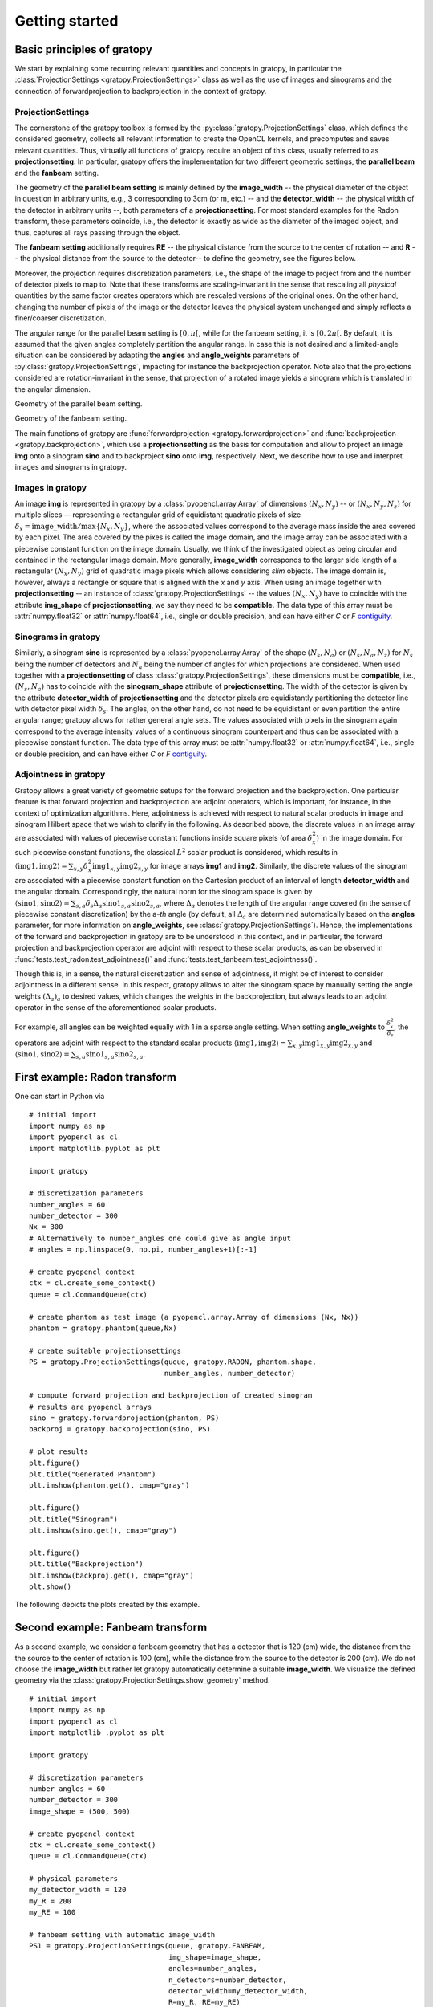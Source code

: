 .. _getting-started:

Getting started
===============

Basic principles of gratopy
---------------------------

We start by explaining some recurring relevant quantities and concepts in gratopy, in particular the :class:`ProjectionSettings <gratopy.ProjectionSettings>`
class as well as the use of images and sinograms and the connection of forwardprojection to backprojection in the context of gratopy.

ProjectionSettings
''''''''''''''''''

The cornerstone of the gratopy toolbox is formed by the :py:class:`gratopy.ProjectionSettings` class, which defines the considered geometry, collects all relevant
information to create the OpenCL kernels, and precomputes and saves
relevant quantities. Thus, virtually all functions of gratopy require an object of this class, usually referred to as **projectionsetting**.
In particular, gratopy offers the implementation for two different geometric settings, the **parallel beam** and the **fanbeam** setting.

The geometry of the **parallel beam setting** is mainly defined by the **image_width** -- the physical diameter of the object in question in arbitrary units, e.g., 3 corresponding to 3cm (or m, etc.) -- and the **detector_width** -- the physical width of the detector in arbitrary units --,
both parameters of a **projectionsetting**. For most standard examples for the Radon transform, these parameters coincide, i.e., the detector is exactly as wide as the diameter of the imaged object, and thus, captures all rays passing through the object.

The **fanbeam setting** additionally requires **RE** -- the physical distance from the source to the center of rotation --
and **R** -- the physical distance from the source to the detector-- to define
the geometry, see the figures below.

Moreover, the projection requires discretization parameters, i.e., the shape of the image to project from and the number of detector pixels to map to. Note that these transforms are scaling-invariant in the sense that
rescaling all *physical* quantities by the same factor creates operators which are rescaled versions of the original ones. On the other hand, changing the number of pixels of the image or the detector leaves the
physical system unchanged and simply reflects a finer/coarser discretization.

The angular range for the parallel beam setting is :math:`[0,\pi[`, while for the fanbeam setting, it is :math:`[0,2\pi[`.
By default, it is assumed that the given angles completely partition the angular range. In case this is not desired  and a limited-angle situation
can be considered by adapting the **angles** and **angle_weights** parameters of :py:class:`gratopy.ProjectionSettings`, impacting for instance the backprojection operator.
Note also that the projections considered are rotation-invariant in the sense, that projection of a rotated image yields a sinogram which is translated in the angular dimension.


.. image:: graphics/radon-1.png
    :width: 5000
    :alt: Depiction of parallel beam geometry

Geometry of the parallel beam setting.


.. image:: graphics/fanbeam-1.png
    :width: 5000
    :alt: Depiction of fan beam geometry

Geometry of the fanbeam setting.

The main functions of gratopy are  :func:`forwardprojection <gratopy.forwardprojection>` and :func:`backprojection <gratopy.backprojection>`, which use a **projectionsetting** as the basis for computation and allow to project
an image **img** onto a sinogram **sino** and to backproject **sino** onto **img**, respectively. Next, we describe how to use and interpret images and sinograms in gratopy.

.. _compatible:

Images in gratopy
'''''''''''''''''

An image **img** is represented in gratopy by a :class:`pyopencl.array.Array` of dimensions :math:`(N_x,N_y)`
-- or :math:`(N_x,N_y,N_z)` for multiple slices -- representing a rectangular grid of equidistant quadratic pixels of size :math:`\delta_x=\mathrm{image\_width}/\max\{N_x,N_y\}`,
where the associated values correspond to the average mass inside the area covered by each pixel. The area covered by the pixes is called the image domain, and the image array
can be associated with a piecewise constant function on the image domain. Usually, we think of the investigated object as being circular and contained in
the rectangular image domain. More generally, **image_width** corresponds to the larger side length of a rectangular :math:`(N_x,N_y)` grid of quadratic image pixels
which allows considering *slim* objects.
The image domain is, however, always a rectangle or square
that is aligned with the *x* and *y* axis.
When using an image together with **projectionsetting** -- an instance of :class:`gratopy.ProjectionSettings` --  the values :math:`(N_x,N_y)` have to coincide with the attribute **img_shape** of **projectionsetting**, we say they need to be **compatible**. The data type
of this array must be :attr:`numpy.float32` or :attr:`numpy.float64`, i.e., single or double precision, and can have either *C* or *F* contiguity_.

.. _contiguity: https://documen.tician.de/pyopencl/array.html#pyopencl.array.Array

.. _compatible-sino:

Sinograms in gratopy
''''''''''''''''''''

Similarly, a sinogram  **sino** is represented by a :class:`pyopencl.array.Array`  of the shape :math:`(N_s,N_a)` or :math:`(N_s,N_a,N_z)` for :math:`N_s` being the number of detectors and :math:`N_a` being the number of angles for which projections are considered.
When used together with a **projectionsetting** of class :class:`gratopy.ProjectionSettings`, these dimensions must be **compatible**, i.e., :math:`(N_s,N_a)` has to coincide with the  **sinogram_shape** attribute of **projectionsetting**.
The width of the detector is given by the attribute **detector_width** of **projectionsetting** and the detector pixels are equidistantly partitioning the detector line with detector pixel width
:math:`\delta_s`. The angles, on the other hand, do not need to be equidistant or even partition the entire angular range; gratopy allows for rather general angle sets. The values associated with pixels in the sinogram again correspond to the average
intensity values of a continuous sinogram counterpart and thus can be associated with a piecewise constant function. The data type of this array must be :attr:`numpy.float32` or :attr:`numpy.float64`, i.e., single or double precision, and can have either *C* or *F* contiguity_.

.. _adjointness: 

Adjointness in gratopy
''''''''''''''''''''''

Gratopy allows a great variety of geometric setups for the forward
projection and the backprojection. One particular feature is
that forward projection and backprojection are adjoint operators,
which is important, for instance, in the 
context of optimization algorithms. Here, adjointness is achieved
with respect to natural scalar products in image and sinogram Hilbert space
that we wish to clarify in the following.
As described above, the discrete values in an image array are associated
with values of piecewise constant functions inside square pixels
(of area :math:`\delta_x^2`) in the image domain.
For such piecewise constant functions, the classical :math:`L^2` scalar product
is considered, which results in :math:`\langle \text{img1}, \text{img2} \rangle = \sum_{x,y} \delta_x^2 \text{img1}_{x,y} \text{img2}_{x,y}`
for image arrays **img1** and **img2**.
Similarly, the discrete values of the sinogram are associated with a piecewise
constant function on the Cartesian product of an interval of length
**detector_width** and the angular domain. Correspondingly, the natural norm for the sinogram space is given by
:math:`\langle \text{sino1}, \text{sino2} \rangle = \sum_{s,a} \delta_s \Delta_a \text{sino1}_{s,a} \text{sino2}_{s,a}`, where :math:`\Delta_a`
denotes the length of the angular range covered (in the sense of piecewise constant discretization)
by the a-*th* angle (by default, all :math:`\Delta_a` are determined automatically based on the **angles** parameter, for more information on **angle_weights**, see :class:`gratopy.ProjectionSettings`).
Hence, the implementations of the forward and backprojection in gratopy are to be understood in this
context, and in particular, the forward projection and backprojection operator are adjoint
with respect to these scalar products, as can be observed in :func:`tests.test_radon.test_adjointness()` and :func:`tests.test_fanbeam.test_adjointness()`.

Though this is, in a sense, the natural discretization and sense of adjointness, it might be
of interest to consider adjointness in a different sense. In this respect,
gratopy allows to alter the sinogram space by manually
setting the angle weights :math:`(\Delta_a)_a`
to desired values, which changes the weights in the backprojection,
but always leads to an adjoint operator in the sense of the aforementioned
scalar products.

For example, all angles can be weighted equally with 1 in a sparse angle
setting. When setting **angle_weights** to :math:`\frac {\delta_x^2}{\delta_s}`,
the operators are adjoint with respect to the standard scalar products
:math:`\langle \text{img1}, \text{img2} \rangle = \sum_{x,y}\text{img1}_{x,y}\text{img2}_{x,y}`
and :math:`\langle \text{sino1}, \text{sino2} \rangle = \sum_{s,a} \text{sino1}_{s,a}\text{sino2}_{s,a}`.

First example: Radon transform
------------------------------

One can start in Python via
::

    # initial import
    import numpy as np
    import pyopencl as cl
    import matplotlib.pyplot as plt

    import gratopy

    # discretization parameters
    number_angles = 60
    number_detector = 300
    Nx = 300
    # Alternatively to number_angles one could give as angle input
    # angles = np.linspace(0, np.pi, number_angles+1)[:-1]

    # create pyopencl context
    ctx = cl.create_some_context()
    queue = cl.CommandQueue(ctx)

    # create phantom as test image (a pyopencl.array.Array of dimensions (Nx, Nx))
    phantom = gratopy.phantom(queue,Nx)

    # create suitable projectionsettings
    PS = gratopy.ProjectionSettings(queue, gratopy.RADON, phantom.shape,
                                    number_angles, number_detector)

    # compute forward projection and backprojection of created sinogram
    # results are pyopencl arrays
    sino = gratopy.forwardprojection(phantom, PS)
    backproj = gratopy.backprojection(sino, PS)

    # plot results
    plt.figure()
    plt.title("Generated Phantom")
    plt.imshow(phantom.get(), cmap="gray")

    plt.figure()
    plt.title("Sinogram")
    plt.imshow(sino.get(), cmap="gray")

    plt.figure()
    plt.title("Backprojection")
    plt.imshow(backproj.get(), cmap="gray")
    plt.show()

The following depicts the plots created by this example.

.. image:: graphics/phantom-1.png
    :width: 5000

.. image:: graphics/sinogram-1.png
    :width: 5000

.. image:: graphics/backprojection-1.png
    :width: 5000


Second example: Fanbeam transform
---------------------------------

As a second example, we consider a fanbeam geometry that has a detector that is 120 (cm) wide, the distance from the the source to the center of rotation is 100 (cm),
while the distance from the source to the detector is 200 (cm). We do not choose the **image_width** but rather let gratopy automatically determine a suitable **image_width**. We visualize the defined geometry via the :class:`gratopy.ProjectionSettings.show_geometry` method.
::

    # initial import
    import numpy as np
    import pyopencl as cl
    import matplotlib .pyplot as plt

    import gratopy

    # discretization parameters
    number_angles = 60
    number_detector = 300
    image_shape = (500, 500)

    # create pyopencl context
    ctx = cl.create_some_context()
    queue = cl.CommandQueue(ctx)

    # physical parameters
    my_detector_width = 120
    my_R = 200
    my_RE = 100

    # fanbeam setting with automatic image_width
    PS1 = gratopy.ProjectionSettings(queue, gratopy.FANBEAM,
                                     img_shape=image_shape,
                                     angles=number_angles,
                                     n_detectors=number_detector,
                                     detector_width=my_detector_width,
                                     R=my_R, RE=my_RE)


    print("image_width chosen by gratopy: {:.2f}".format((PS1.image_width)))

    # fanbeam setting with set image_width
    my_image_width = 80.0
    PS2 = gratopy.ProjectionSettings(queue, gratopy.FANBEAM,
                                     img_shape=image_shape,
                                     angles=number_angles,
                                     n_detectors=number_detector,
                                     detector_width=my_detector_width,
                                     R=my_R, RE=my_RE,
                                     image_width=my_image_width)

    # plot geometries associated to these projectionsettings
    fig, (axes1, axes2) = plt.subplots(1,2)
    PS1.show_geometry(np.pi/4, figure=fig, axes=axes1, show=False)
    PS2.show_geometry(np.pi/4, figure=fig, axes=axes2, show=False)
    axes1.set_title("Geometry chosen by gratopy as: {:.2f}".format((PS1.image_width)))
    axes2.set_title("Geometry for manually-chosen image_width as: {:.2f}"
                    .format((my_image_width)))
    plt.show()

Once the geometry has been defined via the **projectionsetting**, forward and backprojections can be used just like for the Radon transform in the first example.
Note that the automatism of gratopy chooses **image_width** = 57.46 (cm). When looking at the corresponding plot via :class:`gratopy.ProjectionSettings.show_geometry`, the **image_width** is such that the entirety of an object inside
the blue circle (with diameter 57.46) is exactly captured by each projection, and thus, the area represented by the image corresponds to the yellow rectangle and blue circle which is the smallest rectangle to capture the entire object. On the other hand, the outer red circle illustrates the diameter of the largest object entirely containing the image.

.. image:: graphics/figure-1.png
    :width: 5000
    :align: center

Plot produced by :class:`gratopy.ProjectionSettings.show_geometry` for the fanbeam setting with automatic and manually chosen **image_width**.

Further examples can be found in the source files of the :ref:`test-examples`.
